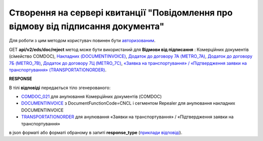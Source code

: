 #######################################################################################################
**Створення на сервері квитанції "Повідомлення про відмову від підписання документа"**
#######################################################################################################

Для роботи з цим методом користувач повинен бути `авторизованим <https://wiki.edin.ua/uk/latest/integration_2_0/APIv2/Methods/Authorization.html>`__.

GET **api/v2/eds/doc/reject** метод може бути використаний для **Відмови від підписання** : Комерційних документів (сімейство COMDOC), `Накладних (DOCUMENTINVOICE) <https://wiki.edin.ua/uk/latest/EDIN_Specs/XML/DOCUMENTINVOICE_x.html>`__, `Додаток до договору 7А (METRO_7A) <https://wiki.edin.ua/uk/latest/EDIN_Specs/XML/METRO_7A_x.html>`__, `Додаток до договору 7Б (METRO_7B) <https://wiki.edin.ua/uk/latest/EDIN_Specs/XML/METRO_7B_x.html>`__, `Додаток до договору 7Ц (METRO_7C) <https://wiki.edin.ua/uk/latest/EDIN_Specs/XML/METRO_7C_x.html>`__, `«Заявка на транспортування» / «Підтвердження заявки на транспортування» (TRANSPORTATIONORDER) <https://wiki.edin.ua/uk/latest/Docs_ETTNv3/TRANSPORTATIONORDER/TRANSPORTATIONORDERpage_v3.html>`__.

.. csv-table:: 
  :file: GetDocReject.csv
  :widths:  10, 41
  :stub-columns: 0

**RESPONSE**

В тілі **відповіді** передається тіло згенерованого:

* `COMDOC_021 <https://wiki.edin.ua/uk/latest/EDIN_Specs/XML/COMDOC_021_x.html>`__ для анулювання Комерційних документів (COMDOC)
* `DOCUMENTINVOICE <https://wiki.edin.ua/uk/latest/EDIN_Specs/XML/DOCUMENTINVOICE_x.html>`__ з DocumentFunctionCode=CNCL і сегментом Repealer для анулювання накладних DOCUMENTINVOICE
* `TRANSPORTATIONORDER <https://wiki.edin.ua/uk/latest/Docs_ETTNv3/TRANSPORTATIONORDER/TRANSPORTATIONORDERpage_v3.html>`__ для анулювання «Заявки на транспортування» / «Підтвердження заявки на транспортування»

в json форматі або форматі обраному в запиті **response_type** (`приклади відповіді <https://wiki.edin.ua/uk/latest/integration_2_0/APIv2/Methods/EveryBody/GetRejectTicketBodyExample.html>`__).

.. так тут спеціально методи посилаються на одну сторінку (інших прикладів немає)